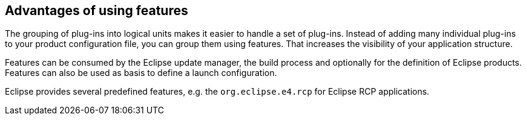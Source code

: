 == Advantages of using features

The grouping of plug-ins into logical units makes it easier to
handle a set of plug-ins. Instead of adding many
individual plug-ins
to
your product configuration file, you can group
them using features. That
increases the visibility
of your application
structure.

Features can be consumed by the Eclipse update
manager,
the
build
process
and optionally for the definition of Eclipse
products.
Features
can
also be
used as basis to define a launch
configuration.

Eclipse provides several predefined features, e.g.
the
`org.eclipse.e4.rcp`
for Eclipse RCP applications.

